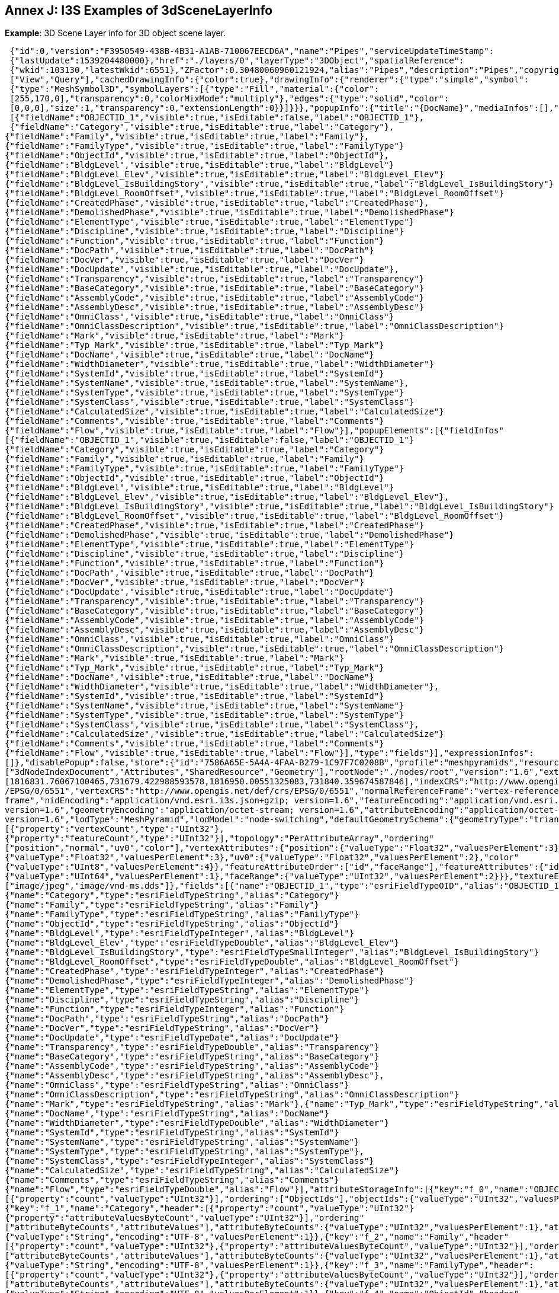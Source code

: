 [annex-j]
:appendix-caption: Annex J

== Annex J: I3S Examples of 3dSceneLayerInfo

*Example*: 3D Scene Layer info for 3D object scene layer.

```json

 {"id":0,"version":"F3950549-438B-4B31-A1AB-710067EECD6A","name":"Pipes","serviceUpdateTimeStamp":
 {"lastUpdate":1539204480000},"href":"./layers/0","layerType":"3DObject","spatialReference":
 {"wkid":103130,"latestWkid":6551},"ZFactor":0.30480060960121924,"alias":"Pipes","description":"Pipes","copyrightText":"","capabilities":
 ["View","Query"],"cachedDrawingInfo":{"color":true},"drawingInfo":{"renderer":{"type":"simple","symbol":
 {"type":"MeshSymbol3D","symbolLayers":[{"type":"Fill","material":{"color":
 [255,170,0],"transparency":0,"colorMixMode":"multiply"},"edges":{"type":"solid","color":
 [0,0,0],"size":1,"transparency":0,"extensionLength":0}}]}}},"popupInfo":{"title":"{DocName}","mediaInfos":[],"fieldInfos":
 [{"fieldName":"OBJECTID_1","visible":true,"isEditable":false,"label":"OBJECTID_1"},
 {"fieldName":"Category","visible":true,"isEditable":true,"label":"Category"},
{"fieldName":"Family","visible":true,"isEditable":true,"label":"Family"},
{"fieldName":"FamilyType","visible":true,"isEditable":true,"label":"FamilyType"}
{"fieldName":"ObjectId","visible":true,"isEditable":true,"label":"ObjectId"},
{"fieldName":"BldgLevel","visible":true,"isEditable":true,"label":"BldgLevel"}
{"fieldName":"BldgLevel_Elev","visible":true,"isEditable":true,"label":"BldgLevel_Elev"}
{"fieldName":"BldgLevel_IsBuildingStory","visible":true,"isEditable":true,"label":"BldgLevel_IsBuildingStory"}
{"fieldName":"BldgLevel_RoomOffset","visible":true,"isEditable":true,"label":"BldgLevel_RoomOffset"}
{"fieldName":"CreatedPhase","visible":true,"isEditable":true,"label":"CreatedPhase"},
{"fieldName":"DemolishedPhase","visible":true,"isEditable":true,"label":"DemolishedPhase"}
{"fieldName":"ElementType","visible":true,"isEditable":true,"label":"ElementType"}
{"fieldName":"Discipline","visible":true,"isEditable":true,"label":"Discipline"}
{"fieldName":"Function","visible":true,"isEditable":true,"label":"Function"}
{"fieldName":"DocPath","visible":true,"isEditable":true,"label":"DocPath"}
{"fieldName":"DocVer","visible":true,"isEditable":true,"label":"DocVer"}
{"fieldName":"DocUpdate","visible":true,"isEditable":true,"label":"DocUpdate"},
{"fieldName":"Transparency","visible":true,"isEditable":true,"label":"Transparency"}
{"fieldName":"BaseCategory","visible":true,"isEditable":true,"label":"BaseCategory"}
{"fieldName":"AssemblyCode","visible":true,"isEditable":true,"label":"AssemblyCode"}
{"fieldName":"AssemblyDesc","visible":true,"isEditable":true,"label":"AssemblyDesc"}
{"fieldName":"OmniClass","visible":true,"isEditable":true,"label":"OmniClass"}
{"fieldName":"OmniClassDescription","visible":true,"isEditable":true,"label":"OmniClassDescription"}
{"fieldName":"Mark","visible":true,"isEditable":true,"label":"Mark"}
{"fieldName":"Typ_Mark","visible":true,"isEditable":true,"label":"Typ_Mark"}
{"fieldName":"DocName","visible":true,"isEditable":true,"label":"DocName"}
{"fieldName":"WidthDiameter","visible":true,"isEditable":true,"label":"WidthDiameter"}
{"fieldName":"SystemId","visible":true,"isEditable":true,"label":"SystemId"}
{"fieldName":"SystemName","visible":true,"isEditable":true,"label":"SystemName"},
{"fieldName":"SystemType","visible":true,"isEditable":true,"label":"SystemType"}
{"fieldName":"SystemClass","visible":true,"isEditable":true,"label":"SystemClass"}
{"fieldName":"CalculatedSize","visible":true,"isEditable":true,"label":"CalculatedSize"}
{"fieldName":"Comments","visible":true,"isEditable":true,"label":"Comments"}
{"fieldName":"Flow","visible":true,"isEditable":true,"label":"Flow"}],"popupElements":[{"fieldInfos"
[{"fieldName":"OBJECTID_1","visible":true,"isEditable":false,"label":"OBJECTID_1"}
{"fieldName":"Category","visible":true,"isEditable":true,"label":"Category"}
{"fieldName":"Family","visible":true,"isEditable":true,"label":"Family"}
{"fieldName":"FamilyType","visible":true,"isEditable":true,"label":"FamilyType"}
{"fieldName":"ObjectId","visible":true,"isEditable":true,"label":"ObjectId"}
{"fieldName":"BldgLevel","visible":true,"isEditable":true,"label":"BldgLevel"}
{"fieldName":"BldgLevel_Elev","visible":true,"isEditable":true,"label":"BldgLevel_Elev"},
{"fieldName":"BldgLevel_IsBuildingStory","visible":true,"isEditable":true,"label":"BldgLevel_IsBuildingStory"}
{"fieldName":"BldgLevel_RoomOffset","visible":true,"isEditable":true,"label":"BldgLevel_RoomOffset"}
{"fieldName":"CreatedPhase","visible":true,"isEditable":true,"label":"CreatedPhase"}
{"fieldName":"DemolishedPhase","visible":true,"isEditable":true,"label":"DemolishedPhase"}
{"fieldName":"ElementType","visible":true,"isEditable":true,"label":"ElementType"}
{"fieldName":"Discipline","visible":true,"isEditable":true,"label":"Discipline"}
{"fieldName":"Function","visible":true,"isEditable":true,"label":"Function"}
{"fieldName":"DocPath","visible":true,"isEditable":true,"label":"DocPath"}
{"fieldName":"DocVer","visible":true,"isEditable":true,"label":"DocVer"}
{"fieldName":"DocUpdate","visible":true,"isEditable":true,"label":"DocUpdate"}
{"fieldName":"Transparency","visible":true,"isEditable":true,"label":"Transparency"}
{"fieldName":"BaseCategory","visible":true,"isEditable":true,"label":"BaseCategory"}
{"fieldName":"AssemblyCode","visible":true,"isEditable":true,"label":"AssemblyCode"}
{"fieldName":"AssemblyDesc","visible":true,"isEditable":true,"label":"AssemblyDesc"}
{"fieldName":"OmniClass","visible":true,"isEditable":true,"label":"OmniClass"}
{"fieldName":"OmniClassDescription","visible":true,"isEditable":true,"label":"OmniClassDescription"}
{"fieldName":"Mark","visible":true,"isEditable":true,"label":"Mark"}
{"fieldName":"Typ_Mark","visible":true,"isEditable":true,"label":"Typ_Mark"}
{"fieldName":"DocName","visible":true,"isEditable":true,"label":"DocName"}
{"fieldName":"WidthDiameter","visible":true,"isEditable":true,"label":"WidthDiameter"},
{"fieldName":"SystemId","visible":true,"isEditable":true,"label":"SystemId"}
{"fieldName":"SystemName","visible":true,"isEditable":true,"label":"SystemName"}
{"fieldName":"SystemType","visible":true,"isEditable":true,"label":"SystemType"}
{"fieldName":"SystemClass","visible":true,"isEditable":true,"label":"SystemClass"},
{"fieldName":"CalculatedSize","visible":true,"isEditable":true,"label":"CalculatedSize"}
{"fieldName":"Comments","visible":true,"isEditable":true,"label":"Comments"}
{"fieldName":"Flow","visible":true,"isEditable":true,"label":"Flow"}],"type":"fields"}],"expressionInfos":
[]},"disablePopup":false,"store":{"id":"7586A65E-5A4A-4FAA-B279-1C97F7C0208B","profile":"meshpyramids","resourcePattern"
["3dNodeIndexDocument","Attributes","SharedResource","Geometry"],"rootNode":"./nodes/root","version":"1.6","extent"
[1816831.76067100465,731679.422988593578,1816950.00551325083,731840.359674587846],"indexCRS":"http://www.opengis.net/def/crs
/EPSG/0/6551","vertexCRS":"http://www.opengis.net/def/crs/EPSG/0/6551","normalReferenceFrame":"vertex-reference
frame","nidEncoding":"application/vnd.esri.i3s.json+gzip; version=1.6","featureEncoding":"application/vnd.esri.i3s.json+gzip;
version=1.6","geometryEncoding":"application/octet-stream; version=1.6","attributeEncoding":"application/octet-stream;
version=1.6","lodType":"MeshPyramid","lodModel":"node-switching","defaultGeometrySchema":{"geometryType":"triangles","header"
[{"property":"vertexCount","type":"UInt32"},
{"property":"featureCount","type":"UInt32"}],"topology":"PerAttributeArray","ordering"
["position","normal","uv0","color"],"vertexAttributes":{"position":{"valueType":"Float32","valuesPerElement":3},"normal"
{"valueType":"Float32","valuesPerElement":3},"uv0":{"valueType":"Float32","valuesPerElement":2},"color"
{"valueType":"UInt8","valuesPerElement":4}},"featureAttributeOrder":["id","faceRange"],"featureAttributes":{"id"
{"valueType":"UInt64","valuesPerElement":1},"faceRange":{"valueType":"UInt32","valuesPerElement":2}}},"textureEncoding"
["image/jpeg","image/vnd-ms.dds"]},"fields":[{"name":"OBJECTID_1","type":"esriFieldTypeOID","alias":"OBJECTID_1"},
{"name":"Category","type":"esriFieldTypeString","alias":"Category"}
{"name":"Family","type":"esriFieldTypeString","alias":"Family"}
{"name":"FamilyType","type":"esriFieldTypeString","alias":"FamilyType"}
{"name":"ObjectId","type":"esriFieldTypeString","alias":"ObjectId"}
{"name":"BldgLevel","type":"esriFieldTypeInteger","alias":"BldgLevel"}
{"name":"BldgLevel_Elev","type":"esriFieldTypeDouble","alias":"BldgLevel_Elev"}
{"name":"BldgLevel_IsBuildingStory","type":"esriFieldTypeSmallInteger","alias":"BldgLevel_IsBuildingStory"}
{"name":"BldgLevel_RoomOffset","type":"esriFieldTypeDouble","alias":"BldgLevel_RoomOffset"}
{"name":"CreatedPhase","type":"esriFieldTypeInteger","alias":"CreatedPhase"}
{"name":"DemolishedPhase","type":"esriFieldTypeInteger","alias":"DemolishedPhase"}
{"name":"ElementType","type":"esriFieldTypeString","alias":"ElementType"}
{"name":"Discipline","type":"esriFieldTypeString","alias":"Discipline"}
{"name":"Function","type":"esriFieldTypeInteger","alias":"Function"}
{"name":"DocPath","type":"esriFieldTypeString","alias":"DocPath"}
{"name":"DocVer","type":"esriFieldTypeString","alias":"DocVer"}
{"name":"DocUpdate","type":"esriFieldTypeDate","alias":"DocUpdate"}
{"name":"Transparency","type":"esriFieldTypeDouble","alias":"Transparency"}
{"name":"BaseCategory","type":"esriFieldTypeString","alias":"BaseCategory"}
{"name":"AssemblyCode","type":"esriFieldTypeString","alias":"AssemblyCode"}
{"name":"AssemblyDesc","type":"esriFieldTypeString","alias":"AssemblyDesc"},
{"name":"OmniClass","type":"esriFieldTypeString","alias":"OmniClass"}
{"name":"OmniClassDescription","type":"esriFieldTypeString","alias":"OmniClassDescription"}
{"name":"Mark","type":"esriFieldTypeString","alias":"Mark"},{"name":"Typ_Mark","type":"esriFieldTypeString","alias":"Typ_Mark"}
{"name":"DocName","type":"esriFieldTypeString","alias":"DocName"}
{"name":"WidthDiameter","type":"esriFieldTypeDouble","alias":"WidthDiameter"}
{"name":"SystemId","type":"esriFieldTypeString","alias":"SystemId"}
{"name":"SystemName","type":"esriFieldTypeString","alias":"SystemName"}
{"name":"SystemType","type":"esriFieldTypeString","alias":"SystemType"},
{"name":"SystemClass","type":"esriFieldTypeInteger","alias":"SystemClass"}
{"name":"CalculatedSize","type":"esriFieldTypeString","alias":"CalculatedSize"}
{"name":"Comments","type":"esriFieldTypeString","alias":"Comments"}
{"name":"Flow","type":"esriFieldTypeDouble","alias":"Flow"}],"attributeStorageInfo":[{"key":"f_0","name":"OBJECTID_1","header"
[{"property":"count","valueType":"UInt32"}],"ordering":["ObjectIds"],"objectIds":{"valueType":"UInt32","valuesPerElement":1}}
{"key":"f_1","name":"Category","header":[{"property":"count","valueType":"UInt32"}
{"property":"attributeValuesByteCount","valueType":"UInt32"}],"ordering"
["attributeByteCounts","attributeValues"],"attributeByteCounts":{"valueType":"UInt32","valuesPerElement":1},"attributeValues"
{"valueType":"String","encoding":"UTF-8","valuesPerElement":1}},{"key":"f_2","name":"Family","header"
[{"property":"count","valueType":"UInt32"},{"property":"attributeValuesByteCount","valueType":"UInt32"}],"ordering"
["attributeByteCounts","attributeValues"],"attributeByteCounts":{"valueType":"UInt32","valuesPerElement":1},"attributeValues"
{"valueType":"String","encoding":"UTF-8","valuesPerElement":1}},{"key":"f_3","name":"FamilyType","header":
[{"property":"count","valueType":"UInt32"},{"property":"attributeValuesByteCount","valueType":"UInt32"}],"ordering"
["attributeByteCounts","attributeValues"],"attributeByteCounts":{"valueType":"UInt32","valuesPerElement":1},"attributeValues"
{"valueType":"String","encoding":"UTF-8","valuesPerElement":1}},{"key":"f_4","name":"ObjectId","header"
[{"property":"count","valueType":"UInt32"},{"property":"attributeValuesByteCount","valueType":"UInt32"}],"ordering"
["attributeByteCounts","attributeValues"],"attributeByteCounts":{"valueType":"UInt32","valuesPerElement":1},"attributeValues"
{"valueType":"String","encoding":"UTF-8","valuesPerElement":1}},{"key":"f_5","name":"BldgLevel","header"
[{"property":"count","valueType":"UInt32"}],"ordering":["attributeValues"],"attributeValues"
{"valueType":"Int32","valuesPerElement":1}},{"key":"f_6","name":"BldgLevel_Elev","header"
[{"property":"count","valueType":"UInt32"}],"ordering":["attributeValues"],"attributeValues"
{"valueType":"Float64","valuesPerElement":1}},{"key":"f_7","name":"BldgLevel_IsBuildingStory","header"
[{"property":"count","valueType":"UInt32"}],"ordering":["attributeValues"],"attributeValues"
{"valueType":"Int16","valuesPerElement":1}},{"key":"f_8","name":"BldgLevel_RoomOffset","header"
[{"property":"count","valueType":"UInt32"}],"ordering":["attributeValues"],"attributeValues"
{"valueType":"Float64","valuesPerElement":1}},{"key":"f_9","name":"CreatedPhase","header"
[{"property":"count","valueType":"UInt32"}],"ordering":["attributeValues"],"attributeValues"
{"valueType":"Int32","valuesPerElement":1}},{"key":"f_10","name":"DemolishedPhase","header"
[{"property":"count","valueType":"UInt32"}],"ordering":["attributeValues"],"attributeValues"
{"valueType":"Int32","valuesPerElement":1}},{"key":"f_11","name":"ElementType","header"
[{"property":"count","valueType":"UInt32"},{"property":"attributeValuesByteCount","valueType":"UInt32"}],"ordering"
["attributeByteCounts","attributeValues"],"attributeByteCounts":{"valueType":"UInt32","valuesPerElement":1},"attributeValues"
{"valueType":"String","encoding":"UTF-8","valuesPerElement":1}},{"key":"f_12","name":"Discipline","header":
[{"property":"count","valueType":"UInt32"},{"property":"attributeValuesByteCount","valueType":"UInt32"}],"ordering"
["attributeByteCounts","attributeValues"],"attributeByteCounts":{"valueType":"UInt32","valuesPerElement":1},"attributeValues"
{"valueType":"String","encoding":"UTF-8","valuesPerElement":1}},{"key":"f_13","name":"Function","header"
[{"property":"count","valueType":"UInt32"}],"ordering":["attributeValues"],"attributeValues"
{"valueType":"Int32","valuesPerElement":1}},{"key":"f_14","name":"DocPath","header":[{"property":"count","valueType":"UInt32"}
{"property":"attributeValuesByteCount","valueType":"UInt32"}],"ordering"
["attributeByteCounts","attributeValues"],"attributeByteCounts":{"valueType":"UInt32","valuesPerElement":1},"attributeValues"
{"valueType":"String","encoding":"UTF-8","valuesPerElement":1}},{"key":"f_15","name":"DocVer","header"
[{"property":"count","valueType":"UInt32"},{"property":"attributeValuesByteCount","valueType":"UInt32"}],"ordering"
["attributeByteCounts","attributeValues"],"attributeByteCounts":{"valueType":"UInt32","valuesPerElement":1},"attributeValues"
{"valueType":"String","encoding":"UTF-8","valuesPerElement":1}},{"key":"f_16","name":"DocUpdate","header"
[{"property":"count","valueType":"UInt32"},{"property":"attributeValuesByteCount","valueType":"UInt32"}],"ordering"
["attributeByteCounts","attributeValues"],"attributeByteCounts":{"valueType":"UInt32","valuesPerElement":1},"attributeValues"
{"valueType":"String","encoding":"UTF-8","valuesPerElement":1}},{"key":"f_17","name":"Transparency","header"
[{"property":"count","valueType":"UInt32"}],"ordering":["attributeValues"],"attributeValues"
{"valueType":"Float64","valuesPerElement":1}},{"key":"f_18","name":"BaseCategory","header"
[{"property":"count","valueType":"UInt32"},{"property":"attributeValuesByteCount","valueType":"UInt32"}],"ordering"
["attributeByteCounts","attributeValues"],"attributeByteCounts":{"valueType":"UInt32","valuesPerElement":1},"attributeValues"
{"valueType":"String","encoding":"UTF-8","valuesPerElement":1}},{"key":"f_19","name":"AssemblyCode","header"
[{"property":"count","valueType":"UInt32"},{"property":"attributeValuesByteCount","valueType":"UInt32"}],"ordering"
["attributeByteCounts","attributeValues"],"attributeByteCounts":{"valueType":"UInt32","valuesPerElement":1},"attributeValues"
{"valueType":"String","encoding":"UTF-8","valuesPerElement":1}},{"key":"f_20","name":"AssemblyDesc","header"
[{"property":"count","valueType":"UInt32"},{"property":"attributeValuesByteCount","valueType":"UInt32"}],"ordering"
["attributeByteCounts","attributeValues"],"attributeByteCounts":{"valueType":"UInt32","valuesPerElement":1},"attributeValues"
{"valueType":"String","encoding":"UTF-8","valuesPerElement":1}},{"key":"f_21","name":"OmniClass","header"
[{"property":"count","valueType":"UInt32"},{"property":"attributeValuesByteCount","valueType":"UInt32"}],"ordering"
["attributeByteCounts","attributeValues"],"attributeByteCounts":{"valueType":"UInt32","valuesPerElement":1},"attributeValues"
{"valueType":"String","encoding":"UTF-8","valuesPerElement":1}},{"key":"f_22","name":"OmniClassDescription","header":
[{"property":"count","valueType":"UInt32"},{"property":"attributeValuesByteCount","valueType":"UInt32"}],"ordering"
["attributeByteCounts","attributeValues"],"attributeByteCounts":{"valueType":"UInt32","valuesPerElement":1},"attributeValues"
{"valueType":"String","encoding":"UTF-8","valuesPerElement":1}},{"key":"f_23","name":"Mark","header"
[{"property":"count","valueType":"UInt32"},{"property":"attributeValuesByteCount","valueType":"UInt32"}],"ordering"
["attributeByteCounts","attributeValues"],"attributeByteCounts":{"valueType":"UInt32","valuesPerElement":1},"attributeValues"
{"valueType":"String","encoding":"UTF-8","valuesPerElement":1}},{"key":"f_24","name":"Typ_Mark","header"
[{"property":"count","valueType":"UInt32"},{"property":"attributeValuesByteCount","valueType":"UInt32"}],"ordering"
["attributeByteCounts","attributeValues"],"attributeByteCounts":{"valueType":"UInt32","valuesPerElement":1},"attributeValues"
{"valueType":"String","encoding":"UTF-8","valuesPerElement":1}},{"key":"f_25","name":"DocName","header"
[{"property":"count","valueType":"UInt32"},{"property":"attributeValuesByteCount","valueType":"UInt32"}],"ordering"
["attributeByteCounts","attributeValues"],"attributeByteCounts":{"valueType":"UInt32","valuesPerElement":1},"attributeValues"
{"valueType":"String","encoding":"UTF-8","valuesPerElement":1}},{"key":"f_26","name":"WidthDiameter","header"
[{"property":"count","valueType":"UInt32"}],"ordering":["attributeValues"],"attributeValues"
{"valueType":"Float64","valuesPerElement":1}},{"key":"f_27","name":"SystemId","header"
[{"property":"count","valueType":"UInt32"},{"property":"attributeValuesByteCount","valueType":"UInt32"}],"ordering"
["attributeByteCounts","attributeValues"],"attributeByteCounts":{"valueType":"UInt32","valuesPerElement":1},"attributeValues"
{"valueType":"String","encoding":"UTF-8","valuesPerElement":1}},{"key":"f_28","name":"SystemName","header"
[{"property":"count","valueType":"UInt32"},{"property":"attributeValuesByteCount","valueType":"UInt32"}],"ordering"
["attributeByteCounts","attributeValues"],"attributeByteCounts":{"valueType":"UInt32","valuesPerElement":1},"attributeValues"
{"valueType":"String","encoding":"UTF-8","valuesPerElement":1}},{"key":"f_29","name":"SystemType","header"
[{"property":"count","valueType":"UInt32"},{"property":"attributeValuesByteCount","valueType":"UInt32"}],"ordering"
["attributeByteCounts","attributeValues"],"attributeByteCounts":{"valueType":"UInt32","valuesPerElement":1},"attributeValues"
{"valueType":"String","encoding":"UTF-8","valuesPerElement":1}},{"key":"f_30","name":"SystemClass","header"
[{"property":"count","valueType":"UInt32"}],"ordering":["attributeValues"],"attributeValues"
{"valueType":"Int32","valuesPerElement":1}},{"key":"f_31","name":"CalculatedSize","header"
[{"property":"count","valueType":"UInt32"},{"property":"attributeValuesByteCount","valueType":"UInt32"}],"ordering"
["attributeByteCounts","attributeValues"],"attributeByteCounts":{"valueType":"UInt32","valuesPerElement":1},"attributeValues"
{"valueType":"String","encoding":"UTF-8","valuesPerElement":1}},{"key":"f_32","name":"Comments","header"
[{"property":"count","valueType":"UInt32"},{"property":"attributeValuesByteCount","valueType":"UInt32"}],"ordering"
["attributeByteCounts","attributeValues"],"attributeByteCounts":{"valueType":"UInt32","valuesPerElement":1},"attributeValues"
{"valueType":"String","encoding":"UTF-8","valuesPerElement":1}},{"key":"f_33","name":"Flow","header"
[{"property":"count","valueType":"UInt32"}],"ordering":["attributeValues"],"attributeValues":
{"valueType":"Float64","valuesPerElement":1}}],"statisticsInfo":[{"key":"f_1","name":"Category","href":"./statistics/f_1"}
{"key":"f_2","name":"Family","href":"./statistics/f_2"},{"key":"f_3","name":"FamilyType","href":"./statistics/f_3"}
{"key":"f_4","name":"ObjectId","href":"./statistics/f_4"},{"key":"f_5","name":"BldgLevel","href":"./statistics/f_5"}
{"key":"f_6","name":"BldgLevel_Elev","href":"./statistics/f_6"},{"key":"f_7","name":"BldgLevel_IsBuildingStory","href":"
/statistics/f_7"},{"key":"f_8","name":"BldgLevel_RoomOffset","href":"./statistics/f_8"}
{"key":"f_9","name":"CreatedPhase","href":"./statistics/f_9"},{"key":"f_10","name":"DemolishedPhase","href":"./statistic
/f_10"},{"key":"f_11","name":"ElementType","href":"./statistics/f_11"},{"key":"f_12","name":"Discipline","href":"./statistic
/f_12"},{"key":"f_13","name":"Function","href":"./statistics/f_13"},{"key":"f_14","name":"DocPath","href":"./statistics/f_14"}
{"key":"f_15","name":"DocVer","href":"./statistics/f_15"},{"key":"f_16","name":"DocUpdate","href":"./statistics/f_16"}
{"key":"f_17","name":"Transparency","href":"./statistics/f_17"},{"key":"f_18","name":"BaseCategory","href":"./statistics/f_18"}
{"key":"f_19","name":"AssemblyCode","href":"./statistics/f_19"},{"key":"f_20","name":"AssemblyDesc","href":"./statistics/f_20"}
{"key":"f_21","name":"OmniClass","href":"./statistics/f_21"},{"key":"f_22","name":"OmniClassDescription","href":"./statistic
/f_22"},{"key":"f_23","name":"Mark","href":"./statistics/f_23"},{"key":"f_24","name":"Typ_Mark","href":"./statistics/f_24"}
{"key":"f_25","name":"DocName","href":"./statistics/f_25"},{"key":"f_26","name":"WidthDiameter","href":"./statistics/f_26"}
{"key":"f_27","name":"SystemId","href":"./statistics/f_27"},{"key":"f_28","name":"SystemName","href":"./statistics/f_28"}
{"key":"f_29","name":"SystemType","href":"./statistics/f_29"},{"key":"f_30","name":"SystemClass","href":"./statistics/f_30"}
{"key":"f_31","name":"CalculatedSize","href":"./statistics/f_31"},{"key":"f_32","name":"Comments","href":"./statistics/f_32"}
{"key":"f_33","name":"Flow","href":"./statistics/f_33"}]} 
```

*Example*: 3D Scene Layer info for integrated mesh scene layer

```
 {
  "id": 0,
  "version": "3d3c7b51-6336-4893-b484-ad118775bcce",
  "name": "Export2",
  "href": "./layers/0",
  "layerType": "IntegratedMesh",
  "ZFactor": 1.0,
  "spatialReference": {
    "wkid": 4326,
    "latestWkid": 4326
  },
  "alias": “Export2",
  "description": "Vricon 3D Surface Model",
  "copyrightText": "Limited in accordance with the accompanying Vricon EULA",
  "capabilities": [
    "View",
    "Query"
  ],
  "store": {
    "id": "e9ecfade-0d85-4dd7-abb5-a3b0a07b9fd7",
    "profile": "meshpyramids",
    "resourcePattern": [
      "3dNodeIndexDocument",
      "SharedResource",
      "Geometry",
      "Attributes"
    ],
    "rootNode": "./nodes/root",
    "version": "1.4",
    "extent": [
      -106.5054122583675,
      38.994677805489189,
      -103.99630101552692,
      39.996971340614706
    ],
    "indexCRS": "http://www.opengis.net/def/crs/EPSG/0/4326",
    "vertexCRS": "http://www.opengis.net/def/crs/EPSG/0/4326",
    "nidEncoding": "application/vnd.esri.i3s.json+gzip; version=1.4",
    "featureEncoding": "application/vnd.esri.i3s.json+gzip; version=1.4",
    "geometryEncoding": "application/octet-stream; version=1.4",
    "attributeEncoding": "application/octet-stream; version=1.4",
    "textureEncoding": [
      "image/jpeg",
      "image/vnd-ms.dds"
    ],
    "lodType": "MeshPyramid",
    "lodModel": "node-switching",
    "defaultGeometrySchema": {
      "geometryType": "triangles",
      "header": [
        {
          "property": "vertexCount",
          "type": "UInt32"
        },
        {
          "property": "featureCount",
          "type": "UInt32"
        }
      ],
      "topology": "PerAttributeArray",
      "ordering": [
        "position",
        "normal",
        "uv0",
        "color"
      ],
      "vertexAttributes": {
        "position": {
          "valueType": "Float32",
          "valuesPerElement": 3
        },
        "normal": {
          "valueType": "Float32",
          "valuesPerElement": 3
        },
        "uv0": {
          "valueType": "Float32",
          "valuesPerElement": 2
        },
        "color": {
          "valueType": "UInt8",
          "valuesPerElement": 4
        }
      },
      "featureAttributeOrder": [
        "id",
        "faceRange"
      ],
      "featureAttributes": {
        "id": {
          "valueType": "UInt64",
          "valuesPerElement": 1
        },
        "faceRange": {
          "valueType": "UInt32",
          "valuesPerElement": 2
        }
      }
    }
  }
} 
```
